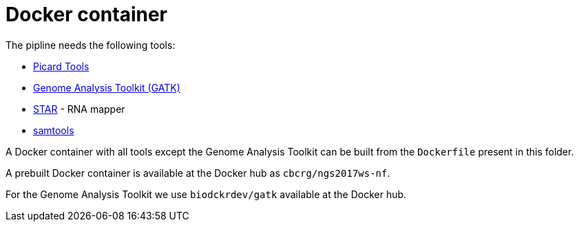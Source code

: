 = Docker container

The pipline needs the following tools:

- https://broadinstitute.github.io/picard/[Picard Tools]
- https://software.broadinstitute.org/gatk/[Genome Analysis Toolkit (GATK)]
- https://github.com/alexdobin/STAR[STAR] - RNA mapper
- http://www.htslib.org/[samtools]

A Docker container with all tools except the Genome Analysis Toolkit can be built from the `Dockerfile` present in this folder.

A prebuilt Docker container is available at the Docker hub as `cbcrg/ngs2017ws-nf`.

For the Genome Analysis Toolkit we use `biodckrdev/gatk` available at the Docker hub.
